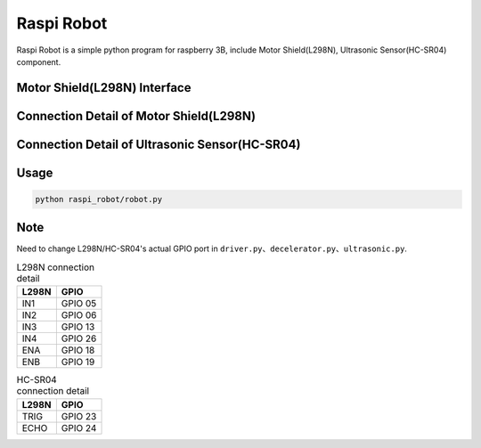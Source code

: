 Raspi Robot
===========

.. image:: https://img.shields.io/badge/license-GPL-blue.svg
    :target: https://github.com/veryplay/raspi-robot
    :alt: License

.. image:: https://img.shields.io/badge/build-passing-green.svg
    :target: https://github.com/veryplay/raspi-robot
    :alt: Build Status

.. image:: https://img.shields.io/badge/python-2.7%20%7C%203.6-blue.svg
	:target:  https://github.com/veryplay/raspi-robot
	:alt: Python Versions


Raspi Robot is a simple python program for raspberry 3B, include Motor Shield(L298N), Ultrasonic Sensor(HC-SR04) component.


Motor Shield(L298N) Interface
-----------------------------

.. image:: ./docs/L298N.png

Connection Detail of Motor Shield(L298N)
----------------------------------------

.. image:: ./docs/L298N_AND_RASPI.png


Connection Detail of Ultrasonic Sensor(HC-SR04)
-----------------------------------------------

.. image:: ./docs/HC-SR04.png


Usage
-----

.. code:: bash

    python raspi_robot/robot.py

Note
----

Need to change L298N/HC-SR04's actual GPIO port in ``driver.py``、``decelerator.py``、``ultrasonic.py``.


.. table:: L298N connection detail

   =====  =======
   L298N   GPIO
   =====  =======
   IN1    GPIO 05
   IN2    GPIO 06
   IN3    GPIO 13
   IN4    GPIO 26
   ENA    GPIO 18
   ENB    GPIO 19
   =====  =======

.. table:: HC-SR04 connection detail

   =====  =======
   L298N   GPIO
   =====  =======
   TRIG   GPIO 23
   ECHO   GPIO 24
   =====  =======